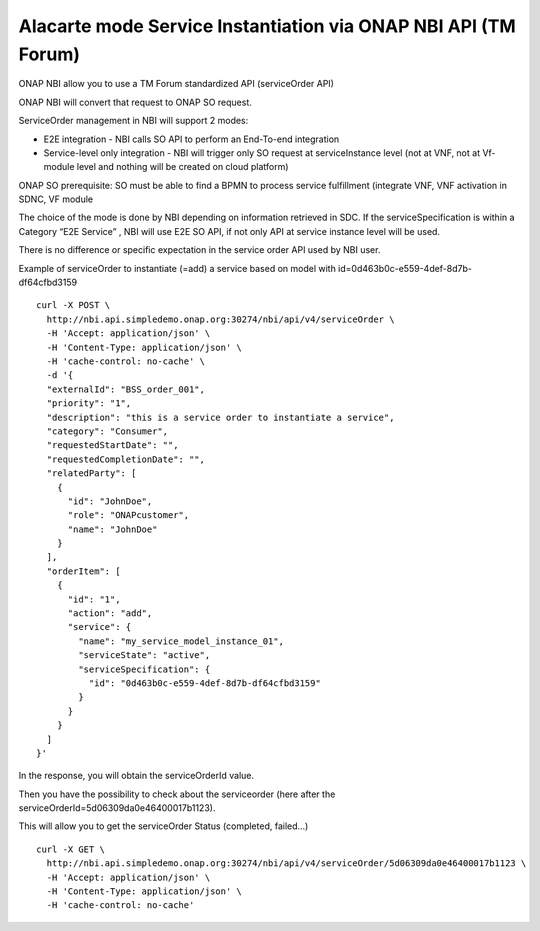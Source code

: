 .. This work is licensed under a Creative Commons Attribution 4.0
.. International License. http://creativecommons.org/licenses/by/4.0
.. Copyright 2019 ONAP Contributors.  All rights reserved.

.. _doc_guide_user_ser_inst:


Alacarte mode Service Instantiation via ONAP NBI API (TM Forum)
===============================================================

ONAP NBI allow you to use a TM Forum standardized API (serviceOrder API)

ONAP NBI will convert that request to ONAP SO request.


ServiceOrder management in NBI will support 2 modes:

* E2E integration - NBI calls SO API to perform an End-To-end integration
* Service-level only integration - NBI will trigger only SO request at
  serviceInstance level (not at VNF, not at Vf-module level and nothing will
  be created on cloud platform)

ONAP SO prerequisite: SO must be able to find a BPMN to process service
fulfillment (integrate VNF, VNF activation in SDNC, VF module

The choice of the mode is done by NBI depending on information retrieved
in SDC. If the serviceSpecification is within a Category “E2E Service” ,
NBI will use E2E SO API, if not only API at service instance level
will be used.

There is no difference or specific expectation in the service order API
used by NBI user.


Example of serviceOrder to instantiate (=add) a service based on model
with id=0d463b0c-e559-4def-8d7b-df64cfbd3159


::

  curl -X POST \
    http://nbi.api.simpledemo.onap.org:30274/nbi/api/v4/serviceOrder \
    -H 'Accept: application/json' \
    -H 'Content-Type: application/json' \
    -H 'cache-control: no-cache' \
    -d '{
    "externalId": "BSS_order_001",
    "priority": "1",
    "description": "this is a service order to instantiate a service",
    "category": "Consumer",
    "requestedStartDate": "",
    "requestedCompletionDate": "",
    "relatedParty": [
      {
        "id": "JohnDoe",
        "role": "ONAPcustomer",
        "name": "JohnDoe"
      }
    ],
    "orderItem": [
      {
        "id": "1",
        "action": "add",
        "service": {
          "name": "my_service_model_instance_01",
          "serviceState": "active",
          "serviceSpecification": {
            "id": "0d463b0c-e559-4def-8d7b-df64cfbd3159"
          }
        }
      }
    ]
  }'

In the response, you will obtain the serviceOrderId value.

Then you have the possibility to check about the serviceorder
(here after the serviceOrderId=5d06309da0e46400017b1123).

This will allow you to get the serviceOrder Status (completed, failed...)

::

  curl -X GET \
    http://nbi.api.simpledemo.onap.org:30274/nbi/api/v4/serviceOrder/5d06309da0e46400017b1123 \
    -H 'Accept: application/json' \
    -H 'Content-Type: application/json' \
    -H 'cache-control: no-cache'
